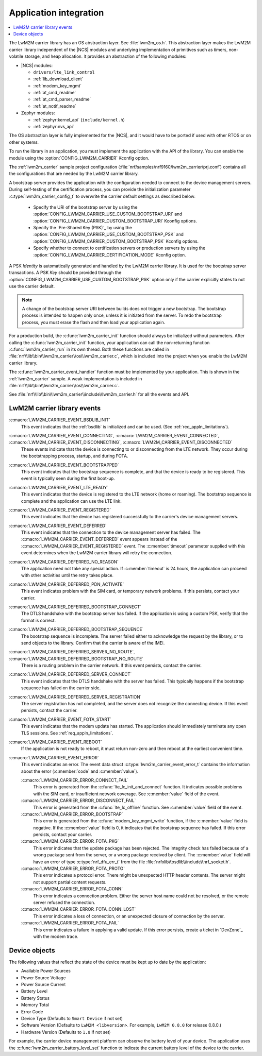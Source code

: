 .. _lwm2m_app_int:

Application integration
#######################

.. contents::
   :local:
   :depth: 2

The LwM2M carrier library has an OS abstraction layer.
See :file:`lwm2m_os.h`.
This abstraction layer makes the LwM2M carrier library independent of the |NCS| modules and underlying implementation of primitives such as timers, non-volatile storage, and heap allocation.
It provides an abstraction of the following modules:

* |NCS| modules:

  .. lwm2m_osal_mod_list_start

  * ``drivers/lte_link_control``
  * :ref:`lib_download_client`
  * :ref:`modem_key_mgmt`
  * :ref:`at_cmd_readme`
  * :ref:`at_cmd_parser_readme`
  * :ref:`at_notif_readme`

  .. lwm2m_osal_mod_list_end

* Zephyr modules:

  * :ref:`zephyr:kernel_api` (``include/kernel.h``)
  * :ref:`zephyr:nvs_api`

The OS abstraction layer is fully implemented for the |NCS|, and it would have to be ported if used with other RTOS or on other systems.

To run the library in an application, you must implement the application with the API of the library.
You can enable the module using the :option:`CONFIG_LWM2M_CARRIER` Kconfig option.


The :ref:`lwm2m_carrier` sample project configuration (:file:`nrf/samples/nrf9160/lwm2m_carrier/prj.conf`) contains all the configurations that are needed by the LwM2M carrier library.

A bootstrap server provides the application with the configuration needed to connect to the device management servers.
During self-testing of the certification process, you can provide the initialization parameter :c:type:`lwm2m_carrier_config_t` to overwrite the carrier default settings as described below:

 * Specify the URI of the bootstrap server by using the :option:`CONFIG_LWM2M_CARRIER_USE_CUSTOM_BOOTSTRAP_URI` and :option:`CONFIG_LWM2M_CARRIER_CUSTOM_BOOTSTRAP_URI` Kconfig options.
 * Specify the `Pre-Shared Key (PSK)`_ by using the :option:`CONFIG_LWM2M_CARRIER_USE_CUSTOM_BOOTSTRAP_PSK` and :option:`CONFIG_LWM2M_CARRIER_CUSTOM_BOOTSTRAP_PSK` Kconfig options.
 * Specify whether to connect to certification servers or production servers by using the :option:`CONFIG_LWM2M_CARRIER_CERTIFICATION_MODE` Kconfig option.

A PSK *Identity* is automatically generated and handled by the LwM2M carrier library.
It is used for the bootstrap server transactions.
A PSK *Key*  should be provided through the :option:`CONFIG_LWM2M_CARRIER_USE_CUSTOM_BOOTSTRAP_PSK` option only if the carrier explicitly states to not use the carrier default.

.. note::
   A change of the bootstrap server URI between builds does not trigger a new bootstrap.
   The bootstrap process is intended to happen only once, unless it is initiated from the server.
   To redo the bootstrap process, you must erase the flash and then load your application again.

For a production build, the :c:func:`lwm2m_carrier_init` function should always be initialized without parameters.
After calling the :c:func:`lwm2m_carrier_init` function, your application can call the non-returning function :c:func:`lwm2m_carrier_run` in its own thread.
Both these functions are called in :file:`nrf\\lib\\bin\\lwm2m_carrier\\os\\lwm2m_carrier.c`, which is included into the project when you enable the LwM2M carrier library.

The :c:func:`lwm2m_carrier_event_handler` function must be implemented by your application.
This is shown in the :ref:`lwm2m_carrier` sample.
A weak implementation is included in :file:`nrf\\lib\\bin\\lwm2m_carrier\\os\\lwm2m_carrier.c`.

See :file:`nrf\\lib\\bin\\lwm2m_carrier\\include\\lwm2m_carrier.h` for all the events and API.

.. _lwm2m_events:

LwM2M carrier library events
****************************

:c:macro:`LWM2M_CARRIER_EVENT_BSDLIB_INIT`
   This event indicates that the :ref:`bsdlib` is initialized and can be used.
   (See :ref:`req_appln_limitations`).

:c:macro:`LWM2M_CARRIER_EVENT_CONNECTING`, :c:macro:`LWM2M_CARRIER_EVENT_CONNECTED`, :c:macro:`LWM2M_CARRIER_EVENT_DISCONNECTING`, :c:macro:`LWM2M_CARRIER_EVENT_DISCONNECTED`
   These events indicate that the device is connecting to or disconnecting from the LTE network.
   They occur during the bootstrapping process, startup, and during FOTA.

:c:macro:`LWM2M_CARRIER_EVENT_BOOTSTRAPPED`
   This event indicates that the bootstrap sequence is complete, and that the device is ready to be registered.
   This event is typically seen during the first boot-up.

:c:macro:`LWM2M_CARRIER_EVENT_LTE_READY`
   This event indicates that the device is registered to the LTE network (home or roaming).
   The bootstrap sequence is complete and the application can use the LTE link.

:c:macro:`LWM2M_CARRIER_EVENT_REGISTERED`
   This event indicates that the device has registered successfully to the carrier's device management servers.

:c:macro:`LWM2M_CARRIER_EVENT_DEFERRED`
   This event indicates that the connection to the device management server has failed.
   The :c:macro:`LWM2M_CARRIER_EVENT_DEFERRED` event appears instead of the :c:macro:`LWM2M_CARRIER_EVENT_REGISTERED` event.
   The :c:member:`timeout` parameter supplied with this event determines when the LwM2M carrier library will retry the connection.

:c:macro:`LWM2M_CARRIER_DEFERRED_NO_REASON`
   The application need not take any special action.
   If :c:member:`timeout` is 24 hours, the application can proceed with other activities until the retry takes place.

:c:macro:`LWM2M_CARRIER_DEFERRED_PDN_ACTIVATE`
   This event indicates problem with the SIM card, or temporary network problems.
   If this persists, contact your carrier.

:c:macro:`LWM2M_CARRIER_DEFERRED_BOOTSTRAP_CONNECT`
   The DTLS handshake with the bootstrap server has failed.
   If the application is using a custom PSK, verify that the format is correct.

:c:macro:`LWM2M_CARRIER_DEFERRED_BOOTSTRAP_SEQUENCE`
   The bootstrap sequence is incomplete.
   The server failed either to acknowledge the request by the library, or to send objects to the library.
   Confirm that the carrier is aware of the IMEI.

:c:macro:`LWM2M_CARRIER_DEFERRED_SERVER_NO_ROUTE`, :c:macro:`LWM2M_CARRIER_DEFERRED_BOOTSTRAP_NO_ROUTE`
   There is a routing problem in the carrier network.
   If this event persists, contact the carrier.

:c:macro:`LWM2M_CARRIER_DEFERRED_SERVER_CONNECT`
   This event indicates that the DTLS handshake with the server has failed.
   This typically happens if the bootstrap sequence has failed on the carrier side.

:c:macro:`LWM2M_CARRIER_DEFERRED_SERVER_REGISTRATION`
   The server registration has not completed, and the server does not recognize the connecting device.
   If this event persists, contact the carrier.

:c:macro:`LWM2M_CARRIER_EVENT_FOTA_START`
   This event indicates that the modem update has started.
   The application should immediately terminate any open TLS sessions.
   See :ref:`req_appln_limitations`.

:c:macro:`LWM2M_CARRIER_EVENT_REBOOT`
   If the application is not ready to reboot, it must return non-zero and then reboot at the earliest convenient time.

:c:macro:`LWM2M_CARRIER_EVENT_ERROR`
   This event indicates an error.
   The event data struct :c:type:`lwm2m_carrier_event_error_t` contains the information about the error (:c:member:`code` and :c:member:`value`).

   :c:macro:`LWM2M_CARRIER_ERROR_CONNECT_FAIL`
      This error is generated from the :c:func:`lte_lc_init_and_connect` function.
      It indicates possible problems with the SIM card, or insufficient network coverage.
      See :c:member:`value` field of the event.

   :c:macro:`LWM2M_CARRIER_ERROR_DISCONNECT_FAIL`
      This error is generated from the :c:func:`lte_lc_offline` function.
      See :c:member:`value` field of the event.

   :c:macro:`LWM2M_CARRIER_ERROR_BOOTSTRAP`
      This error is generated from the :c:func:`modem_key_mgmt_write` function, if the :c:member:`value` field is negative.
      If the :c:member:`value` field is 0, it indicates that the bootstrap sequence has failed.
      If this error persists, contact your carrier.

   :c:macro:`LWM2M_CARRIER_ERROR_FOTA_PKG`
      This error indicates that the update package has been rejected.
      The integrity check has failed because of a wrong package sent from the server, or a wrong package received by client.
      The :c:member:`value` field will have an error of type :c:type:`nrf_dfu_err_t` from the file :file:`nrfxlib\\bsdlib\\include\\nrf_socket.h`.

   :c:macro:`LWM2M_CARRIER_ERROR_FOTA_PROTO`
      This error indicates a protocol error.
      There might be unexpected HTTP header contents.
      The server might not support partial content requests.

   :c:macro:`LWM2M_CARRIER_ERROR_FOTA_CONN`
      This error indicates a connection problem.
      Either the server host name could not be resolved, or the remote server refused the connection.

   :c:macro:`LWM2M_CARRIER_ERROR_FOTA_CONN_LOST`
      This error indicates a loss of connection, or an unexpected closure of connection by the server.

   :c:macro:`LWM2M_CARRIER_ERROR_FOTA_FAIL`
      This error indicates a failure in applying a valid update.
      If this error persists, create a ticket in `DevZone`_ with the modem trace.

Device objects
**************

The following values that reflect the state of the device must be kept up to date by the application:

* Available Power Sources
* Power Source Voltage
* Power Source Current
* Battery Level
* Battery Status
* Memory Total
* Error Code
* Device Type (Defaults to ``Smart Device`` if not set)
* Software Version (Defaults to ``LwM2M <libversion>``. For example, ``LwM2M 0.8.0`` for release 0.8.0.)
* Hardware Version (Defaults to ``1.0`` if not set)

For example, the carrier device management platform can observe the battery level of your device.
The application uses the :c:func:`lwm2m_carrier_battery_level_set` function to indicate the current battery level of the device to the carrier.
